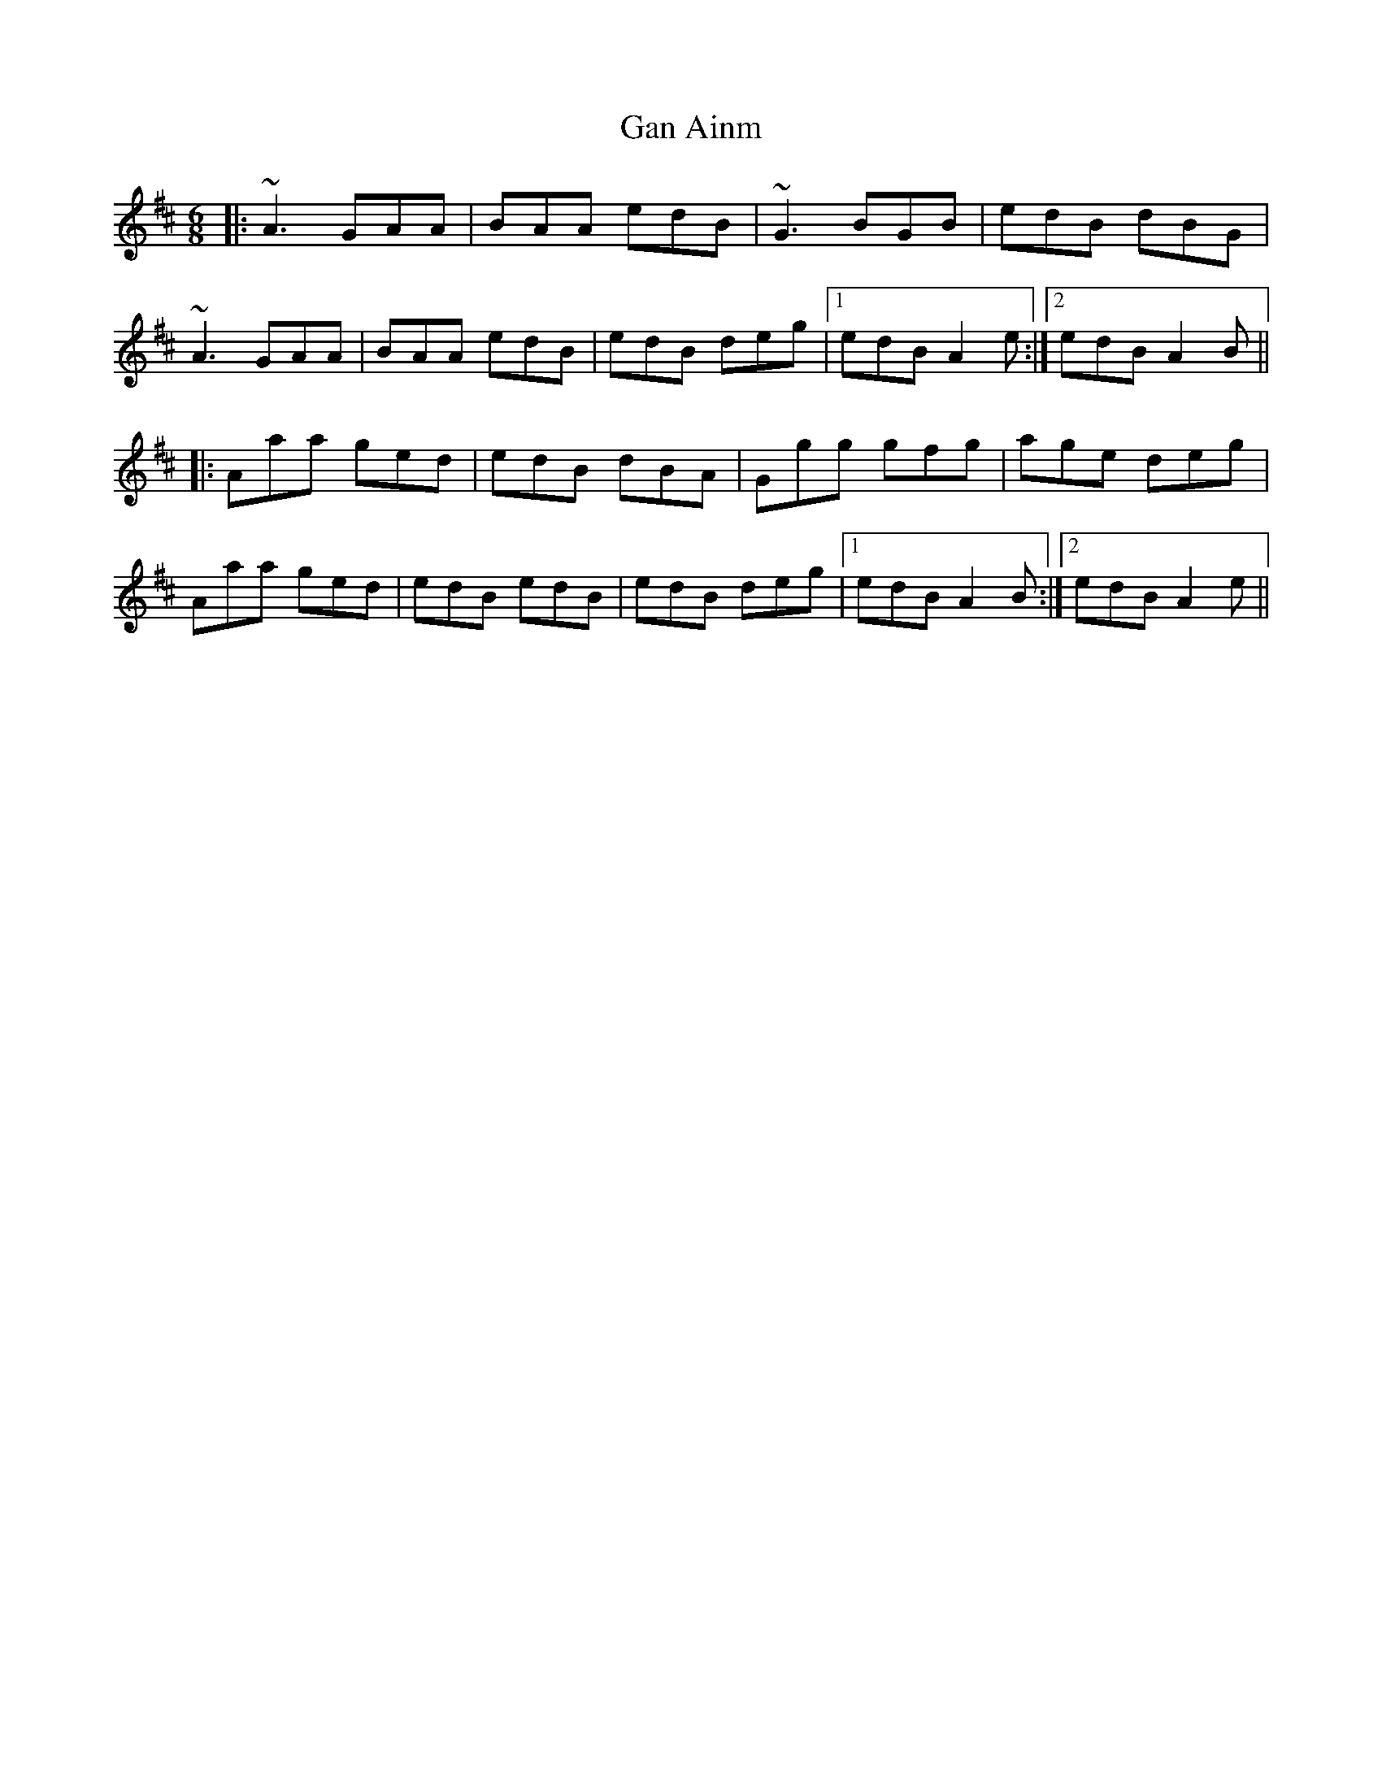 X: 14678
T: Gan Ainm
R: jig
M: 6/8
K: Amixolydian
|:~A3 GAA|BAA edB|~G3 BGB|edB dBG|
~A3 GAA|BAA edB|edB deg|1 edB A2e:|2 edB A2B||
|:Aaa ged|edB dBA|Ggg gfg|age deg|
Aaa ged|edB edB|edB deg|1 edB A2B:|2 edB A2e||

